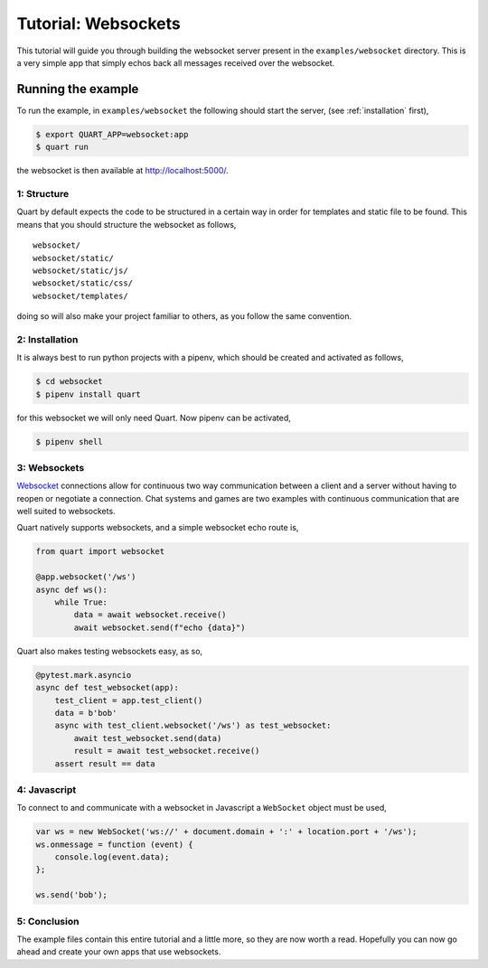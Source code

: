 .. blog_tutorial:

Tutorial: Websockets
====================

This tutorial will guide you through building the websocket server
present in the ``examples/websocket`` directory. This is a very simple
app that simply echos back all messages received over the websocket.

Running the example
'''''''''''''''''''

To run the example, in ``examples/websocket`` the following should start
the server, (see :ref:`installation` first),

.. code-block:: console

    $ export QUART_APP=websocket:app
    $ quart run

the websocket is then available at `http://localhost:5000/
<http://localhost:5000/>`_.

1: Structure
------------

Quart by default expects the code to be structured in a certain way in
order for templates and static file to be found. This means that you
should structure the websocket as follows,

::

    websocket/
    websocket/static/
    websocket/static/js/
    websocket/static/css/
    websocket/templates/

doing so will also make your project familiar to others, as you follow
the same convention.

2: Installation
---------------

It is always best to run python projects with a pipenv, which
should be created and activated as follows,

.. code-block:: console

    $ cd websocket
    $ pipenv install quart

for this websocket we will only need Quart. Now pipenv can be activated,

.. code-block:: console

    $ pipenv shell

3: Websockets
-------------

`Websocket <https://www.w3.org/TR/websockets/>`_ connections allow for
continuous two way communication between a client and a server without
having to reopen or negotiate a connection. Chat systems and games are
two examples with continuous communication that are well suited to
websockets.

Quart natively supports websockets, and a simple websocket echo route
is,

.. code-block:: python

    from quart import websocket

    @app.websocket('/ws')
    async def ws():
        while True:
            data = await websocket.receive()
            await websocket.send(f"echo {data}")

Quart also makes testing websockets easy, as so,

.. code-block:: python

    @pytest.mark.asyncio
    async def test_websocket(app):
        test_client = app.test_client()
        data = b'bob'
        async with test_client.websocket('/ws') as test_websocket:
            await test_websocket.send(data)
            result = await test_websocket.receive()
        assert result == data

4: Javascript
-------------

To connect to and communicate with a websocket in Javascript a
``WebSocket`` object must be used,

.. code-block:: javascript

    var ws = new WebSocket('ws://' + document.domain + ':' + location.port + '/ws');
    ws.onmessage = function (event) {
        console.log(event.data);
    };

    ws.send('bob');

5: Conclusion
-------------

The example files contain this entire tutorial and a little more, so
they are now worth a read. Hopefully you can now go ahead and create
your own apps that use websockets.
